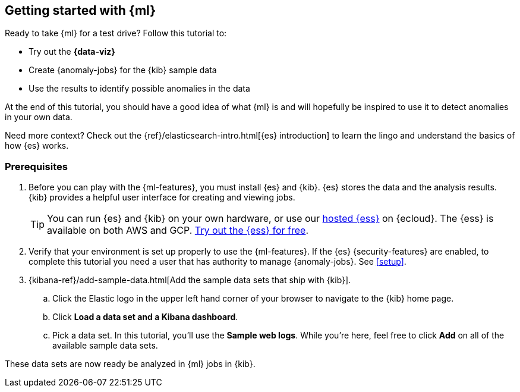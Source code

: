[[ml-getting-started]]
== Getting started with {ml}

Ready to take {ml} for a test drive? Follow this tutorial to:

* Try out the **{data-viz}**
* Create {anomaly-jobs} for the {kib} sample data
* Use the results to identify possible anomalies in the data

At the end of this tutorial, you should have a good idea of what {ml} is and
will hopefully be inspired to use it to detect anomalies in your own data.

Need more context? Check out the
{ref}/elasticsearch-intro.html[{es} introduction] to learn the lingo and
understand the basics of how {es} works.

[discrete]
[[get-started-prereqs]]
=== Prerequisites

. Before you can play with the {ml-features}, you must install {es} and {kib}.
{es} stores the data and the analysis results. {kib} provides a helpful user 
interface for creating and viewing jobs.
+
--
[TIP]
==========
You can run {es} and {kib} on your own hardware, or use our
https://www.elastic.co/cloud/elasticsearch-service[hosted {ess}] on {ecloud}.
The {ess} is available on both AWS and GCP.
https://www.elastic.co/cloud/elasticsearch-service/signup[Try out the {ess} for free].
==========
--

. Verify that your environment is set up properly to use the {ml-features}. If
the {es} {security-features} are enabled, to complete this tutorial you need a
user that has authority to manage {anomaly-jobs}. See <<setup>>.

. {kibana-ref}/add-sample-data.html[Add the sample data sets that ship with {kib}]. 

.. Click the Elastic logo in the upper left hand corner of your browser to 
navigate to the {kib} home page.

.. Click *Load a data set and a Kibana dashboard*.

.. Pick a data set. In this tutorial, you'll use the *Sample web logs*. While
you're here, feel free to click *Add* on all of the available sample data sets.

These data sets are now ready be analyzed in {ml} jobs in {kib}.
